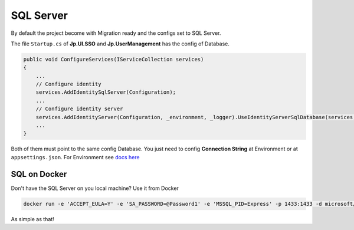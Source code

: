 SQL Server
==========

By default the project become with Migration ready and the configs set to SQL Server.

The file ``Startup.cs`` of **Jp.UI.SSO** and **Jp.UserManagement** has the config of Database.

.. code-block:: csharp

    public void ConfigureServices(IServiceCollection services)
    {
        ...
        // Configure identity
        services.AddIdentitySqlServer(Configuration);
        ...
        // Configure identity server
        services.AddIdentityServer(Configuration, _environment, _logger).UseIdentityServerSqlDatabase(services, Configuration, _logger);
        ...
    }

Both of them must point to the same config Database. You just need to config **Connection String** at Environment or at ``appsettings.json``. For Environment see `docs here <quickstarts/ambient_variables.html>`_

SQL on Docker
-------------

Don't have the SQL Server on you local machine? Use it from Docker

.. code::

   docker run -e 'ACCEPT_EULA=Y' -e 'SA_PASSWORD=@Password1' -e 'MSSQL_PID=Express' -p 1433:1433 -d microsoft/mssql-server-linux:latest

As simple as that!
